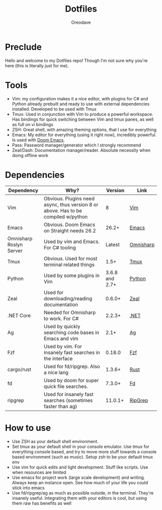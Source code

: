 #+TITLE: Dotfiles
#+AUTHOR: Oreodave
#+DESCRIPTION: README for Dotfiles

* Preclude
Hello and welcome to my Dotfiles repo! Though I'm not sure why you're here (this
is literally just for me).
* Tools
- Vim: my configuration makes it a nice editor, with plugins for C# and Python
  already prebuilt and ready to use with external dependencies installed.
  Developed to be used with Tmux
- Tmux: Used in conjunction with Vim to produce a powerful workspace. Has
  bindings for quick switching between Vim and tmux panes, as well as full on vi bindings
- ZSH: Great shell, with amazing theming options, that I use for everything
- Emacs: My editor for everything (using it right now), incredibly powerful. Is
  used with [[https://github.com/hlissner/doom-emacs][Doom Emacs]].
- Pass: Password manager/generator which I strongly recommend
- Zeal/Dash: Documentation manager/reader. Absolute necessity when doing offline work

* Dependencies
|-------------------------+-----------------------------------------------------------------------------------+----------------+------------|
| Dependency              | Why?                                                                              |        Version | Link       |
|-------------------------+-----------------------------------------------------------------------------------+----------------+------------|
| Vim                     | Obvious. Plugins need async, thus version 8 or above. Has to be compiled w/python |              8 | [[https://www.vim.org/download.php][Vim]]        |
| Emacs                   | Obvious. Doom Emacs on Straight needs 26.2                                        |          26.2+ | [[https://www.gnu.org/software/emacs/download.html][Emacs]]      |
| Omnisharp Roslyn Server | Used by vim and Emacs. For C# tooling                                             |         Latest | [[https://github.com/omnisharp/omnisharp-roslyn][Omnisharp]]  |
| Tmux                    | Obvious. Used for most terminal related things                                    |           1.5+ | [[https://github.com/tmux/tmux][Tmux]]       |
| Python                  | Used by some plugins in Vim                                                       | 3.6.8 and 2.7+ | [[https://www.python.org/downloads/][Python]]     |
| Zeal                    | Used for downloading/reading documentation                                        |         0.6.0+ | [[https://zealdocs.org][Zeal]]       |
| .NET Core               | Needed for Omnisharp to work. For C#                                              |         2.2.3+ | [[https://dotnet.microsoft.com/download][.NET]]       |
| Ag                      | Used by quickly searching code bases in Emacs and vim                             |           2.1+ | [[https://github.com/ggreer/the_silver_searcher][Ag]]         |
| Fzf                     | Used by vim. For insanely fast searches in the interface                          |         0.18.0 | [[https://github.com/junegunn/fzf][Fzf]]        |
| cargo/rust              | Used for fd/ripgrep. Also a nice lang                                             |         1.3.6+ | [[https://github.com/rust-lang/cargo/][Rust]]       |
| fd                      | Used by doom for super quick file searches.                                       |         7.3.0+ | [[https://github.com/sharkdp/fd][Fd]]         |
| ripgrep                 | Used for insanely fast searches (sometimes faster than ag)                        |        11.0.1+ | [[https://github.com/BurntSushi/ripgrep][RipGrep]]    |

* How to use
- Use ZSH as your default shell environment.
- Set tmux as your default shell in your console emulator. Use tmux for
  everything console based, and try to move more stuff towards a console based
  environment (such as music). Setup zsh to be your default tmux env
- Use vim for quick edits and light development. Stuff like scripts. Use when
  resources are limited
- Use emacs for project work (large scale development) and writing. Always keep
  an instance open. See how much of your life you could stick into emacs
- Use fd/ripgrep/ag as much as possible outside, in the terminal. They're
  insanely useful. Integrating them with your editors is cool, but using them
  raw has benefits as well
